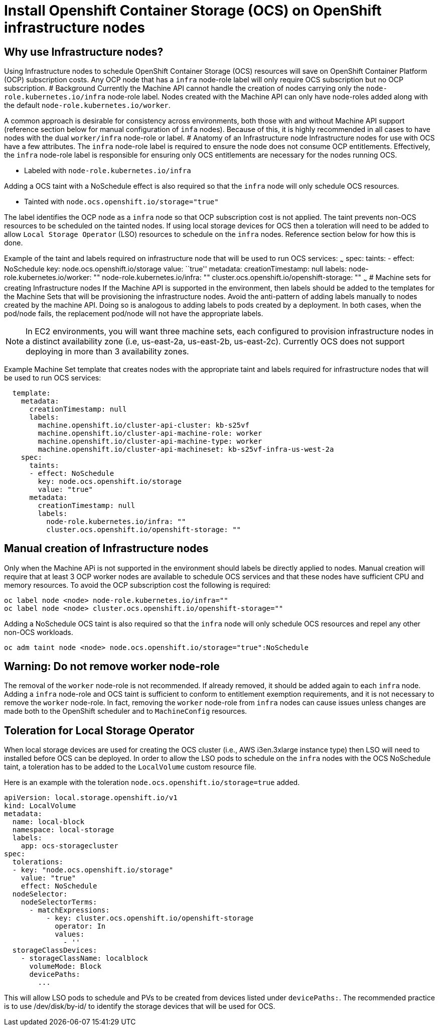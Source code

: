 = Install Openshift Container Storage (OCS) on OpenShift infrastructure nodes

== Why use Infrastructure nodes?

Using Infrastructure nodes to schedule OpenShift Container Storage (OCS)
resources will save on OpenShift Container Platform (OCP) subscription
costs. Any OCP node that has a `infra` node-role label will only require
OCS subscription but no OCP subscription. # Background Currently the
Machine API cannot handle the creation of nodes carrying only the
`node-role.kubernetes.io/infra` node-role label. Nodes created with the
Machine API can only have node-roles added along with the default
`node-role.kubernetes.io/worker`.

A common approach is desirable for consistency across environments, both
those with and without Machine API support (reference section below for
manual configuration of `infa` nodes). Because of this, it is highly
recommended in all cases to have nodes with the dual `worker/infra`
node-role or label. # Anatomy of an Infrastructure node Infrastructure
nodes for use with OCS have a few attributes. The `infra` node-role
label is required to ensure the node does not consume OCP entitlements.
Effectively, the `infra` node-role label is responsible for ensuring
only OCS entitlements are necessary for the nodes running OCS.

* Labeled with `node-role.kubernetes.io/infra`

Adding a OCS taint with a NoSchedule effect is also required so that the
`infra` node will only schedule OCS resources.

* Tainted with `node.ocs.openshift.io/storage="true"`

The label identifies the OCP node as a `infra` node so that OCP
subscription cost is not applied. The taint prevents non-OCS resources
to be scheduled on the tainted nodes. If using local storage devices for
OCS then a toleration will need to be added to allow
`Local Storage Operator` (LSO) resources to schedule on the `infra`
nodes. Reference section below for how this is done.

Example of the taint and labels required on infrastructure node that
will be used to run OCS services: ~~~ spec: taints: - effect: NoSchedule
key: node.ocs.openshift.io/storage value: ``true'' metadata:
creationTimestamp: null labels: node-role.kubernetes.io/worker: ""
node-role.kubernetes.io/infra: ""
cluster.ocs.openshift.io/openshift-storage: "" ~~~ # Machine sets for
creating Infrastructure nodes If the Machine API is supported in the
environment, then labels should be added to the templates for the
Machine Sets that will be provisioning the infrastructure nodes. Avoid
the anti-pattern of adding labels manually to nodes created by the
machine API. Doing so is analogous to adding labels to pods created by a
deployment. In both cases, when the pod/node fails, the replacement
pod/node will not have the appropriate labels.

NOTE: In EC2 environments, you will want three machine sets, each
configured to provision infrastructure nodes in a distinct availability
zone (i.e, us-east-2a, us-east-2b, us-east-2c). Currently OCS does not
support deploying in more than 3 availability zones.

Example Machine Set template that creates nodes with the appropriate
taint and labels required for infrastructure nodes that will be used to
run OCS services:

....
  template:
    metadata:
      creationTimestamp: null
      labels:
        machine.openshift.io/cluster-api-cluster: kb-s25vf
        machine.openshift.io/cluster-api-machine-role: worker
        machine.openshift.io/cluster-api-machine-type: worker
        machine.openshift.io/cluster-api-machineset: kb-s25vf-infra-us-west-2a
    spec:
      taints:
      - effect: NoSchedule
        key: node.ocs.openshift.io/storage
        value: "true"
      metadata:
        creationTimestamp: null
        labels:
          node-role.kubernetes.io/infra: ""
          cluster.ocs.openshift.io/openshift-storage: ""
....

== Manual creation of Infrastructure nodes

Only when the Machine APi is not supported in the environment should
labels be directly applied to nodes. Manual creation will require that
at least 3 OCP worker nodes are available to schedule OCS services and
that these nodes have sufficient CPU and memory resources. To avoid the
OCP subscription cost the following is required:

....
oc label node <node> node-role.kubernetes.io/infra=""
oc label node <node> cluster.ocs.openshift.io/openshift-storage=""
....

Adding a NoSchedule OCS taint is also required so that the `infra` node
will only schedule OCS resources and repel any other non-OCS workloads.

....
oc adm taint node <node> node.ocs.openshift.io/storage="true":NoSchedule
....

== Warning: Do not remove worker node-role

The removal of the `worker` node-role is not recommended. If already
removed, it should be added again to each `infra` node. Adding a `infra`
node-role and OCS taint is sufficient to conform to entitlement
exemption requirements, and it is not necessary to remove the `worker`
node-role. In fact, removing the `worker` node-role from `infra` nodes
can cause issues unless changes are made both to the OpenShift scheduler
and to `MachineConfig` resources.

== Toleration for Local Storage Operator

When local storage devices are used for creating the OCS cluster (i.e.,
AWS i3en.3xlarge instance type) then LSO will need to installed before
OCS can be deployed. In order to allow the LSO pods to schedule on the
`infra` nodes with the OCS NoSchedule taint, a toleration has to be
added to the `LocalVolume` custom resource file.

Here is an example with the toleration
`node.ocs.openshift.io/storage=true` added.

....
apiVersion: local.storage.openshift.io/v1
kind: LocalVolume
metadata:
  name: local-block
  namespace: local-storage
  labels:
    app: ocs-storagecluster
spec:
  tolerations:
  - key: "node.ocs.openshift.io/storage"
    value: "true"
    effect: NoSchedule
  nodeSelector:
    nodeSelectorTerms:
      - matchExpressions:
          - key: cluster.ocs.openshift.io/openshift-storage
            operator: In
            values:
              - ''
  storageClassDevices:
    - storageClassName: localblock
      volumeMode: Block
      devicePaths:
        ...
....

This will allow LSO pods to schedule and PVs to be created from devices
listed under `devicePaths:`. The recommended practice is to use
/dev/disk/by-id/ to identify the storage devices that will be used for
OCS.
